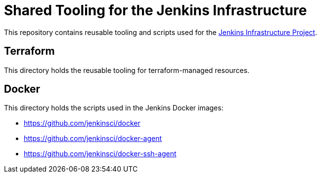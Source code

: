 = Shared Tooling for the Jenkins Infrastructure

This repository contains reusable tooling and scripts used for the link:https://www.jenkins.io/projects/infrastructure/[Jenkins Infrastructure Project].

== Terraform

This directory holds the reusable tooling for terraform-managed resources.

== Docker

This directory holds the scripts used in the Jenkins Docker images:

* https://github.com/jenkinsci/docker
* https://github.com/jenkinsci/docker-agent
* https://github.com/jenkinsci/docker-ssh-agent
